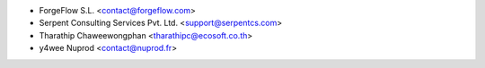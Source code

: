 * ForgeFlow S.L. <contact@forgeflow.com>
* Serpent Consulting Services Pvt. Ltd. <support@serpentcs.com>
* Tharathip Chaweewongphan <tharathipc@ecosoft.co.th>
* y4wee Nuprod <contact@nuprod.fr>
